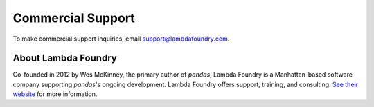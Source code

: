 ******************
Commercial Support
******************

To make commercial support inquiries, email support@lambdafoundry.com.

About Lambda Foundry
~~~~~~~~~~~~~~~~~~~~
.. image:: /_static/lambda_foundry_logo.png
	:alt: Lambda Foundry Logo
	:align: left
	:scale: 50%
	:target: http://www.lambdafoundry.com

Co-founded in 2012 by Wes McKinney, the primary author of *pandas*, Lambda Foundry is a Manhattan-based software company supporting *pandas*'s ongoing development. Lambda Foundry offers support, training, and consulting. `See their website <http://www.lambdafoundry.com>`_ for more information.